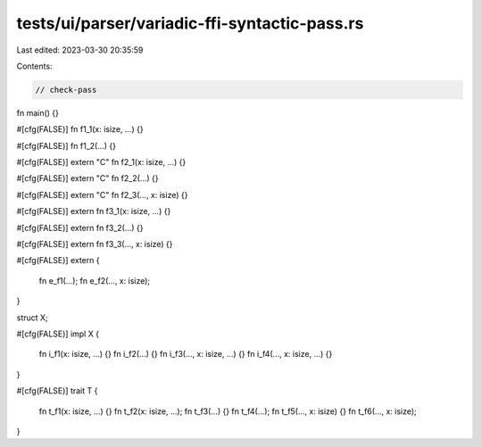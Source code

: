 tests/ui/parser/variadic-ffi-syntactic-pass.rs
==============================================

Last edited: 2023-03-30 20:35:59

Contents:

.. code-block:: rs

    // check-pass

fn main() {}

#[cfg(FALSE)]
fn f1_1(x: isize, ...) {}

#[cfg(FALSE)]
fn f1_2(...) {}

#[cfg(FALSE)]
extern "C" fn f2_1(x: isize, ...) {}

#[cfg(FALSE)]
extern "C" fn f2_2(...) {}

#[cfg(FALSE)]
extern "C" fn f2_3(..., x: isize) {}

#[cfg(FALSE)]
extern fn f3_1(x: isize, ...) {}

#[cfg(FALSE)]
extern fn f3_2(...) {}

#[cfg(FALSE)]
extern fn f3_3(..., x: isize) {}

#[cfg(FALSE)]
extern {
    fn e_f1(...);
    fn e_f2(..., x: isize);
}

struct X;

#[cfg(FALSE)]
impl X {
    fn i_f1(x: isize, ...) {}
    fn i_f2(...) {}
    fn i_f3(..., x: isize, ...) {}
    fn i_f4(..., x: isize, ...) {}
}

#[cfg(FALSE)]
trait T {
    fn t_f1(x: isize, ...) {}
    fn t_f2(x: isize, ...);
    fn t_f3(...) {}
    fn t_f4(...);
    fn t_f5(..., x: isize) {}
    fn t_f6(..., x: isize);
}


